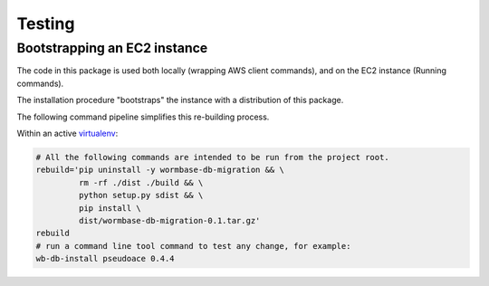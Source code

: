 =======
Testing
=======

Bootstrapping an EC2 instance
=============================
The code in this package is used both locally (wrapping AWS client
commands), and on the EC2 instance (Running commands).

The installation procedure "bootstraps" the instance with a distribution
of this package.

The following command pipeline simplifies this re-building process.

Within an active virtualenv_:

.. code-block:: bash

   # All the following commands are intended to be run from the project root.
   rebuild='pip uninstall -y wormbase-db-migration && \
	    rm -rf ./dist ./build && \
	    python setup.py sdist && \
	    pip install \
            dist/wormbase-db-migration-0.1.tar.gz'
   rebuild
   # run a command line tool command to test any change, for example:
   wb-db-install pseudoace 0.4.4

.. _virtualenv: http://docs.python-guide.org/en/latest/dev/virtualenvs/
